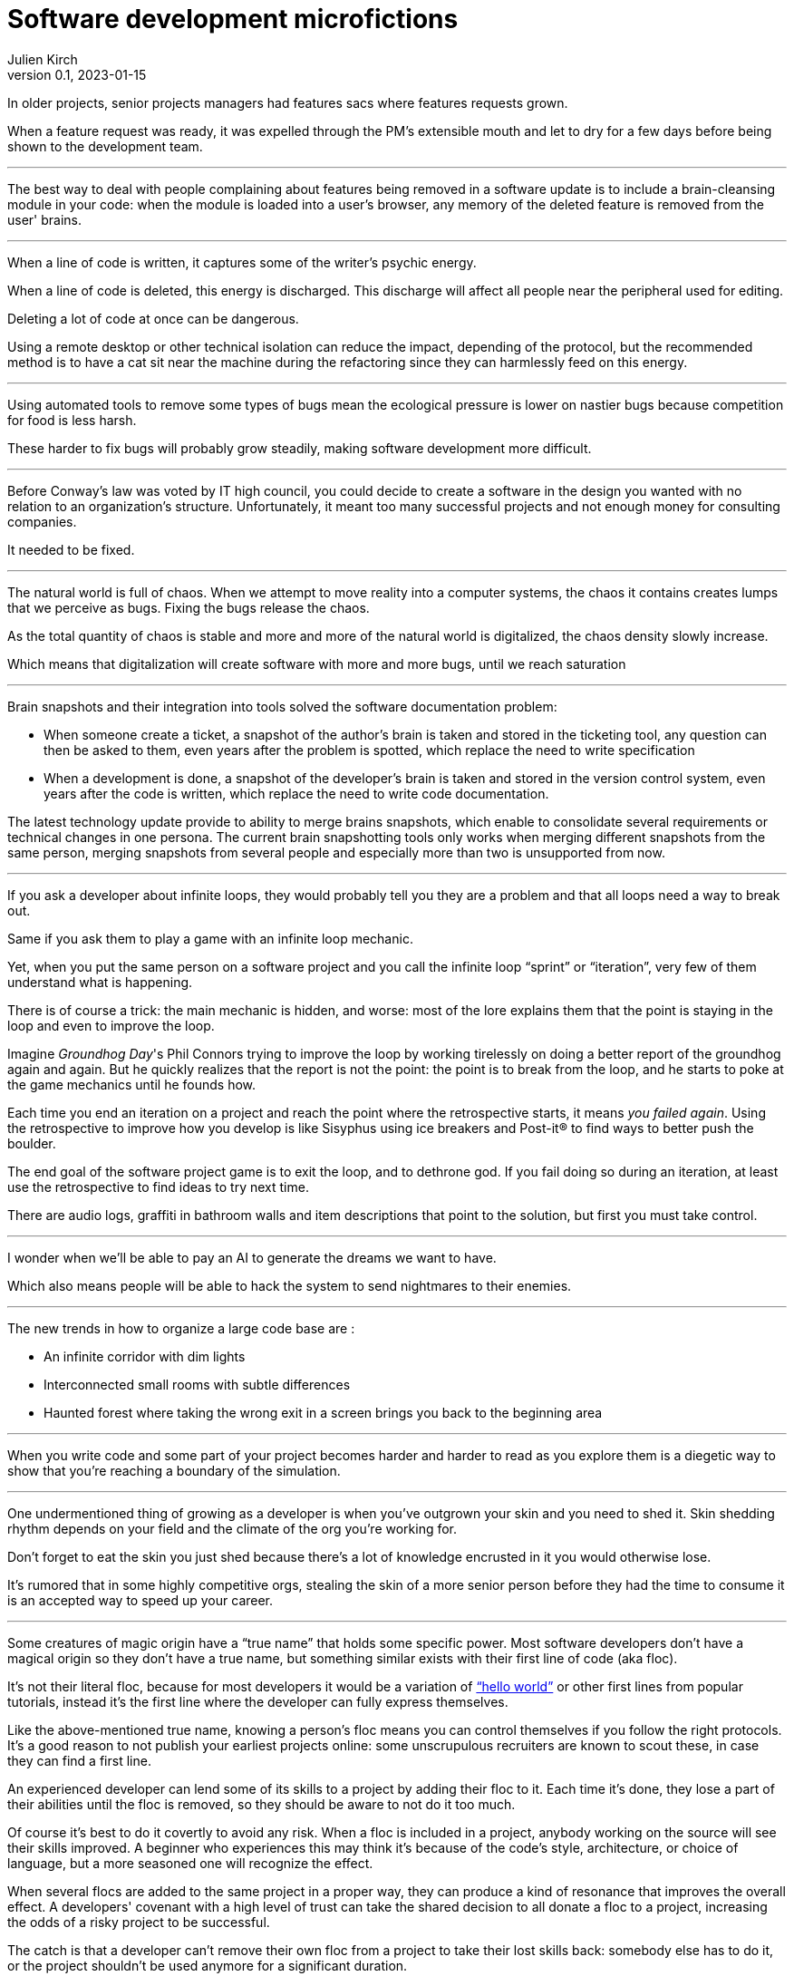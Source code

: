 = Software development microfictions
Julien Kirch
v0.1, 2023-01-15
:article_lang: en

In older projects, senior projects managers had features sacs where features requests grown.

When a feature request was ready, it was expelled through the PM's extensible mouth and let to dry for a few days before being shown to the development team.

'''

The best way to deal with people complaining about features being removed in a software update is to include a brain-cleansing module in your code: when the module is loaded into a user's browser, any memory of the deleted feature is removed from the user' brains.

'''

When a line of code is written, it captures some of the writer's psychic energy.

When a line of code is deleted, this energy is discharged.
This discharge will affect all people near the peripheral used for editing.

Deleting a lot of code at once can be dangerous.

Using a remote desktop or other technical isolation can reduce the impact, depending of the protocol, but the recommended method is to have a cat sit near the machine during the refactoring since they can harmlessly feed on this energy.

'''

Using automated tools to remove some types of bugs mean the ecological pressure is lower on nastier bugs because competition for food is less harsh.

These harder to fix bugs will probably grow steadily, making software development more difficult.

'''

Before Conway's law was voted by IT high council, you could decide to create a software in the design you wanted with no relation to an organization's structure. Unfortunately, it meant too many successful projects and not enough money for consulting companies.

It needed to be fixed.

'''

The natural world is full of chaos.
When we attempt to move reality into a computer systems, the chaos it contains creates lumps that we perceive as bugs. Fixing the bugs release the chaos.

As the total quantity of chaos is stable and more and more of the natural world is digitalized, the chaos density slowly increase.

Which means that digitalization will create software with more and more bugs, until we reach saturation

'''

Brain snapshots and their integration into tools solved the software documentation problem: 

* When someone create a ticket, a snapshot of the author's brain is taken and stored in the ticketing tool, any question can then be asked to them, even years after the problem is spotted, which replace the need to write specification
* When a development is done, a snapshot of the developer's brain is taken and stored in the version control system, even years after the code is written, which replace the need to write code documentation.

The latest technology update provide to ability to merge brains snapshots, which enable to consolidate several requirements or technical changes in one persona.
The current brain snapshotting tools only works when merging different snapshots from the same person, merging snapshots from several people and especially more than two is unsupported from now.

'''

If you ask a developer about infinite loops, they would probably tell you they are a problem and that all loops need a way to break out.

Same if you ask them to play a game with an infinite loop mechanic.

Yet, when you put the same person on a software project and you call the infinite loop "`sprint`" or "`iteration`", very few of them understand what is happening.

There is of course a trick: the main mechanic is hidden, and worse: most of the lore explains them that the point is staying in the loop and even to improve the loop.

Imagine _Groundhog Day_'s Phil Connors trying to improve the loop by working tirelessly on doing a better report of the groundhog again and again.
But he quickly realizes that the report is not the point: the point is to break from the loop, and he starts to poke at the game mechanics until he founds how.

Each time you end an iteration on a project and reach the point where the retrospective starts, it means _you failed again_.
Using the retrospective to improve how you develop is like Sisyphus using ice breakers and Post-it® to find ways to better push the boulder.

The end goal of the software project game is to exit the loop, and to dethrone god.
If you fail doing so during an iteration, at least use the retrospective to find ideas to try next time.

There are audio logs, graffiti in bathroom walls and item descriptions that point to the solution, but first you must take control.

'''

I wonder when we'll be able to pay an AI to generate the dreams we want to have.

Which also means people will be able to hack the system to send nightmares to their enemies.

'''

The new trends in how to organize a large code base are :

* An infinite corridor with dim lights
* Interconnected small rooms with subtle differences
* Haunted forest where taking the wrong exit in a screen brings you back to the beginning area

'''

When you write code and some part of your project becomes harder and harder to read as you explore them is a diegetic way to show that you're reaching a boundary of the simulation.

'''

One undermentioned thing of growing as a developer is when you've outgrown your skin and you need to shed it.
Skin shedding rhythm depends on your field and the climate of the org you're working for.

Don't forget to eat the skin you just shed because there's a lot of knowledge encrusted in it you would otherwise lose.

It's rumored that in some highly competitive orgs, stealing the skin of a more senior person before they had the time to consume it is an accepted way to speed up your career.

'''

Some creatures of magic origin have a "`true name`" that holds some specific power.
Most software developers don't have a magical origin so they don't have a true name, but something similar exists with their first line of code (aka floc).

It's not their literal floc, because for most developers it would be a variation of link:https://en.wikipedia.org/wiki/%22Hello,_World!%22_program["`hello world`"] or other first lines from popular tutorials, instead it's the first line where the developer can fully express themselves.

Like the above-mentioned true name, knowing a person's floc means you can control themselves if you follow the right protocols. It's a good reason to not publish your earliest projects online: some unscrupulous recruiters are known to scout these, in case they can find a first line.

An experienced developer can lend some of its skills to a project by adding their floc to it. Each time it's done, they lose a part of their abilities until the floc is removed, so they should be aware to not do it too much.

Of course it's best to do it covertly to avoid any risk. When a floc is included in a project, anybody working on the source will see their skills improved. A beginner who experiences this may think it's because of the code's style, architecture, or choice of language, but a more seasoned one will recognize the effect.

When several flocs are added to the same project in a proper way, they can produce a kind of resonance that improves the overall effect. A developers' covenant with a high level of trust can take the shared decision to all donate a floc to a project, increasing the odds of a risky project to be successful.

The catch is that a developer can't remove their own floc from a project to take their lost skills back: somebody else has to do it, or the project shouldn't be used anymore for a significant duration.

Depending on the rewriting rate and the specific floc, a floc can thus remain in a project for a long time after the floc's owner left it. It explains why some refactorings can make a project harder to work on without any visible reason: it's because it removed one or several flocs.
